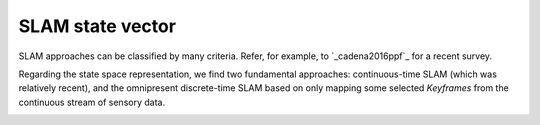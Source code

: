 .. _concept_state_vector:

=============================================
SLAM state vector
=============================================

SLAM approaches can be classified by many criteria. Refer, for example,
to `_cadena2016ppf`_ for a recent survey.

Regarding the state space representation, we find two fundamental approaches:
continuous-time SLAM (which was relatively recent), and the omnipresent
discrete-time SLAM based on only mapping some selected *Keyframes* from
the continuous stream of sensory data.


.. image:: mola-slam-representations.png





.. _cadena2016ppf: https://arxiv.org/pdf/1606.05830.pdf
